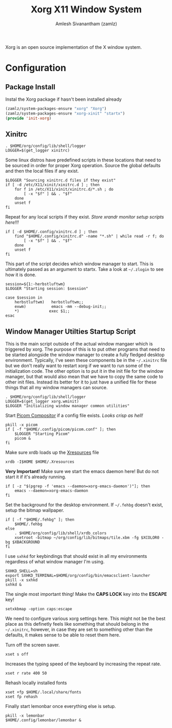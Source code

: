 #+TITLE: Xorg X11 Window System
#+AUTHOR: Amlesh Sivanantham (zamlz)
#+ROAM_ALIAS: X11
#+ROAM_TAGS: CONFIG SOFTWARE
#+ROAM_KEY: https://www.x.org/wiki/
#+CREATED: [2021-03-29 Mon 19:39]
#+LAST_MODIFIED: [2021-05-11 Tue 09:20:54]

#+DOWNLOADED: screenshot @ 2021-03-29 19:46:34
[[file:data/xorg_logo.png]]

Xorg is an open source implementation of the X window system.

* Configuration
** Package Install
:PROPERTIES:
:header-args:emacs-lisp: :tangle ~/.config/emacs/lisp/init-xorg.el :comments both :mkdirp yes
:END:

Instal the Xorg package if hasn't been installed already

#+begin_src emacs-lisp
(zamlz/system-packages-ensure "xorg" "Xorg")
(zamlz/system-packages-ensure "xorg-xinit" "startx")
(provide 'init-xorg)
#+end_src

** Xinitrc
:PROPERTIES:
:header-args:shell: :tangle ~/.config/xinitrc :shebang #!/bin/sh :comments both
:END:

#+begin_src shell
. $HOME/org/config/lib/shell/logger
LOGGER=$(get_logger xinitrc)
#+end_src

Some linux distros have predefined scripts in these locations that need to be sourced in order for proper Xorg operation. Source the global defaults and then the local files if any exist.

#+begin_src shell
$LOGGER "Sourcing xinitrc.d files if they exist"
if [ -d /etc/X11/xinit/xinitrc.d ] ; then
    for f in /etc/X11/xinit/xinitrc.d/*.sh ; do
        [ -x "$f" ] && . "$f"
    done
    unset f
fi
#+end_src

Repeat for any local scripts if they exist. /Store xrandr monitor setup scripts here!!!/

#+begin_src shell
if [ -d $HOME/.config/xinitrc.d ] ; then
    find "$HOME/.config/xinitrc.d" -name "*.sh" | while read -r f; do
        [ -x "$f" ] && . "$f"
    done
    unset f
fi
#+end_src

This part of the script decides which window manager to start. This is ultimately passed as an argument to startx. Take a look at =~/.zlogin= to see how it is done.

#+begin_src shell
session=${1:-herbstluftwm}
$LOGGER "Starting session: $session"

case $session in
    herbstluftwm)   herbstluftwm;;
    exwm)           emacs -mm --debug-init;;
    ,*)             exec $1;;
esac
#+end_src

** Window Manager Utilties Startup Script
:PROPERTIES:
:header-args:shell: :tangle ~/.config/wm_init.sh :mkdirp yes :shebang #!/bin/sh :comments both
:END:

This is the main script outside of the actual window mangaer which is triggered by xorg. The purpose of this is to put other programs that need to be started alongside the window manager to create a fully fledged desktop environment. Typically, I've seen these components be in the =~/.xinitrc= file but we don't really want to restart xorg if we want to run some of the initialization code. The other option is to put it in the init file for the window manager, but that would also mean that we have to copy the same code to other init files. Instead its better for it to just have a unified file for these things that all my window managers can source.

#+begin_src shell
. $HOME/org/config/lib/shell/logger
LOGGER=$(get_logger xorg.wminit)
$LOGGER "Initializing window manager common utilities"
#+end_src

Start [[file:picom.org][Picom Compositor]] if a config file exists. /Looks crisp as hell!/

#+begin_src shell
pkill -x picom
if [ -f "$HOME/.config/picom/picom.conf" ]; then
    $LOGGER "Starting Picom"
    picom &
fi
#+end_src

Make sure xrdb loads up the [[file:xresources.org][Xresources]] file

#+begin_src shell
xrdb -I$HOME $HOME/.Xresources
#+end_src

*Very Important!* Make sure we start the emacs daemon here! But do not start it if it's already running.

#+begin_src shell
if [ -z "$(pgrep -f 'emacs --daemon=xorg-emacs-daemon')"]; then
    emacs --daemon=xorg-emacs-daemon
fi
#+end_src

Set the background for the desktop environment. If =~/.fehbg= doesn't exist, setup the bitmap wallpaper.

#+begin_src shell
if [ -f "$HOME/.fehbg" ]; then
    $HOME/.fehbg
else
    . $HOME/org/config/lib/shell/xrdb_colors
    xsetroot -bitmap ~/org/config/lib/bitmaps/tile.xbm -fg $XCOLOR0 -bg $XBACKGROUND
fi
#+end_src

I use =sxhkd= for keybindings that should exist in all my environments regardless of what window manager I'm using.

#+begin_src shell
SXHKD_SHELL=sh
export SXHKD_TERMINAL=$HOME/org/config/bin/emacsclient-launcher
pkill -x sxhkd
sxhkd &
#+end_src

The single most important thing! Make the *CAPS LOCK* key into the *ESCAPE* key!

#+begin_src shell
setxkbmap -option caps:escape
#+end_src

We need to configure various xorg settings here. This might not be the best place as this definetly feels like something that should belong in the =~/.xinitrc=, however, in case they are set to something other than the defaults, it makes sense to be able to reset them here.

Turn off the screen saver.

#+begin_src shell
xset s off
#+end_src

Increases the typing speed of the keyboard by increasing the repeat rate.

#+begin_src shell
xset r rate 400 50
#+end_src

Rehash locally installed fonts

#+begin_src shell
xset +fp $HOME/.local/share/fonts
xset fp rehash
#+end_src

Finally start lemonbar once everything else is setup.

#+begin_src shell
pkill -x lemonbar
$HOME/.config/lemonbar/lemonbar &
#+end_src
